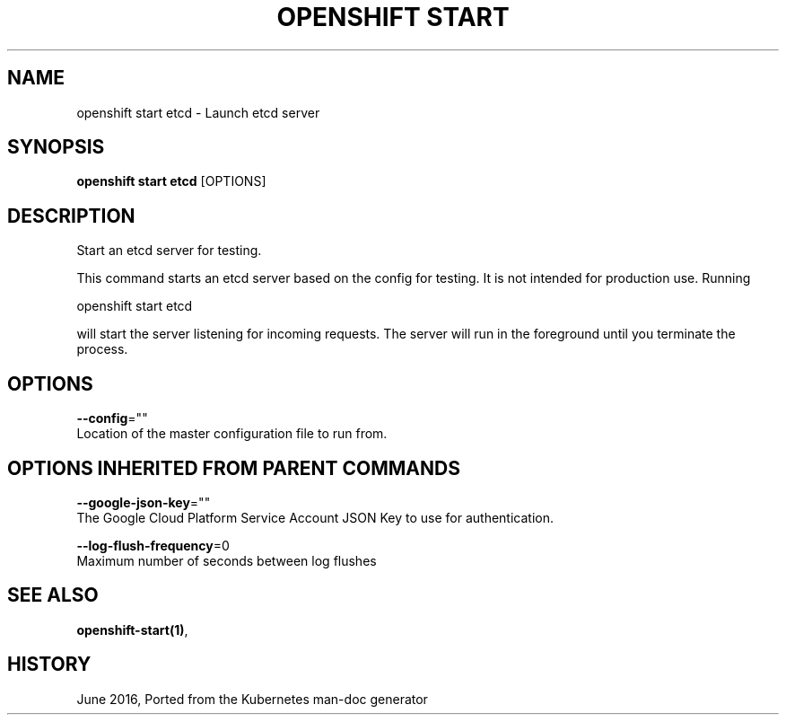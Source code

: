 .TH "OPENSHIFT START" "1" " Openshift CLI User Manuals" "Openshift" "June 2016"  ""


.SH NAME
.PP
openshift start etcd \- Launch etcd server


.SH SYNOPSIS
.PP
\fBopenshift start etcd\fP [OPTIONS]


.SH DESCRIPTION
.PP
Start an etcd server for testing.

.PP
This command starts an etcd server based on the config for testing.  It is not intended for production use.  Running

.PP
openshift start etcd

.PP
will start the server listening for incoming requests. The server will run in the foreground until you terminate the process.


.SH OPTIONS
.PP
\fB\-\-config\fP=""
    Location of the master configuration file to run from.


.SH OPTIONS INHERITED FROM PARENT COMMANDS
.PP
\fB\-\-google\-json\-key\fP=""
    The Google Cloud Platform Service Account JSON Key to use for authentication.

.PP
\fB\-\-log\-flush\-frequency\fP=0
    Maximum number of seconds between log flushes


.SH SEE ALSO
.PP
\fBopenshift\-start(1)\fP,


.SH HISTORY
.PP
June 2016, Ported from the Kubernetes man\-doc generator
